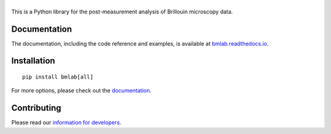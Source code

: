 |bmlab|
=======

|PyPI Version| |Build Status| |Coverage Status| |Docs Status|


This is a Python library for the post-measurement analysis of
Brillouin microscopy data.


Documentation
-------------
The documentation, including the code reference and examples, is available at
`bmlab.readthedocs.io <https://bmlab.readthedocs.io/en/stable/>`__.


Installation
------------

::

    pip install bmlab[all]

For more options, please check out the `documentation
<https://bmlab.readthedocs.io/en/latest/sec_getting_started.html#installation>`__.


Contributing
------------
Please read our `information for developers
<https://bmlab.readthedocs.io/en/latest/sec_develop.html>`__.


.. |bmlab| image:: https://raw.github.com/BrillouinMicroscopy/bmlab/main/docs/logo/bmlab.png
.. |PyPI Version| image:: https://img.shields.io/pypi/v/bmlab.svg
   :target: https://pypi.python.org/pypi/bmlab
.. |Build Status| image:: https://img.shields.io/github/workflow/status/BrillouinMicroscopy/bmlab/Checks
   :target: https://github.com/BrillouinMicroscopy/bmlab/actions?query=workflow%3AChecks
.. |Coverage Status| image:: https://img.shields.io/codecov/c/github/BrillouinMicroscopy/bmlab/main.svg
   :target: https://codecov.io/gh/BrillouinMicroscopy/bmlab
.. |Docs Status| image:: https://readthedocs.org/projects/bmlab/badge/?version=latest
   :target: https://readthedocs.org/projects/bmlab/builds/
